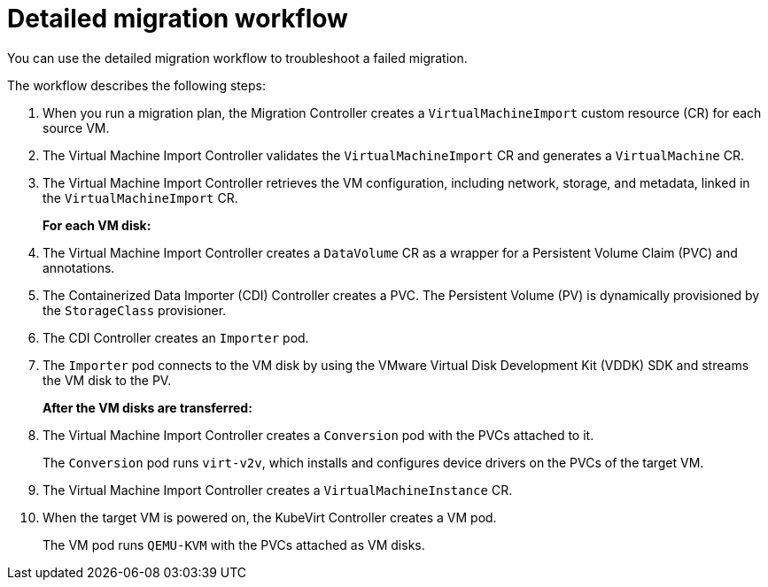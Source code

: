 // Module included in the following assemblies:
//
// * documentation/doc-Migration_Toolkit_for_Virtualization/master.adoc

[id="virt-migration-workflows_{context}"]
= Detailed migration workflow

You can use the detailed migration workflow to troubleshoot a failed migration.

ifeval::["{build}" == "downstream"]
.Detailed {virt} migration workflow
image:136_OpenShift_Migration_Toolkit_0121_virt-workflow.svg[{virt} workflow]
endif::[]
ifeval::["{build}" == "upstream"]
.Detailed {virt} migration workflow
image:136_Upstream_Migration_Toolkit_0121_virt-workflow.svg[{virt} workflow]
endif::[]

The workflow describes the following steps:

. When you run a migration plan, the Migration Controller creates a `VirtualMachineImport` custom resource (CR) for each source VM.
. The Virtual Machine Import Controller validates the `VirtualMachineImport` CR and generates a `VirtualMachine` CR.
. The Virtual Machine Import Controller retrieves the VM configuration, including network, storage, and metadata, linked in the `VirtualMachineImport` CR.  
+
*For each VM disk:*

. The Virtual Machine Import Controller creates a `DataVolume` CR as a wrapper for a Persistent Volume Claim (PVC) and annotations.  
. The Containerized Data Importer (CDI) Controller creates a PVC. The Persistent Volume (PV) is dynamically provisioned by the `StorageClass` provisioner.  
. The CDI Controller creates an `Importer` pod.
. The `Importer` pod connects to the VM disk by using the VMware Virtual Disk Development Kit (VDDK) SDK and streams the VM disk to the PV.
+
*After the VM disks are transferred:*

. The Virtual Machine Import Controller creates a `Conversion` pod with the PVCs attached to it.
+
The `Conversion` pod runs `virt-v2v`, which installs and configures device drivers on the PVCs of the target VM.
. The Virtual Machine Import Controller creates a `VirtualMachineInstance` CR.
. When the target VM is powered on, the KubeVirt Controller creates a VM pod.
+
The VM pod runs `QEMU-KVM` with the PVCs attached as VM disks.

